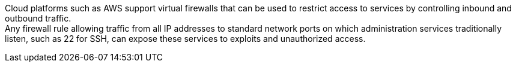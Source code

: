 Cloud platforms such as AWS support virtual firewalls that can be used to restrict access to services by controlling inbound and outbound traffic. +
Any firewall rule allowing traffic from all IP addresses to standard network ports on which administration services traditionally listen, such as 22 for SSH, can expose these services to exploits and unauthorized access.
